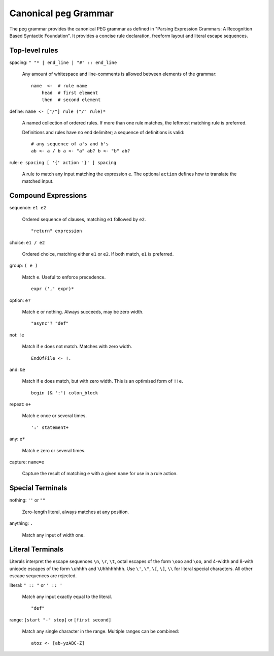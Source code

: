 Canonical ``peg`` Grammar
=========================

The ``peg`` grammar provides the canonical PEG grammar as defined in
"Parsing Expression Grammars: A Recognition Based Syntactic Foundation".
It provides a concise rule declaration, freeform layout and literal escape sequences.

Top-level rules
---------------

spacing: ``" "* | end_line | "#" :: end_line``

    Any amount of whitespace and line-comments is allowed
    between elements of the grammar::

        name  <-  # rule name
            head  # first element
            then  # second element

define: ``name <- ["/"] rule ("/" rule)*``

    A named collection of ordered rules.
    If more than one rule matches, the leftmost matching rule is preferred.

    Definitions and rules have no end delimiter; a sequence of definitions is valid::

        # any sequence of a's and b's
        ab <- a / b a <- "a" ab? b <- "b" ab?

rule: ``e spacing [ '{' action '}' ] spacing``

    A rule to match any input matching the expression ``e``.
    The optional ``action`` defines how to translate the matched input.

Compound Expressions
--------------------

sequence: ``e1 e2``

    Ordered sequence of clauses, matching ``e1`` followed by ``e2``.
    ::

        "return" expression

choice: ``e1 / e2``

    Ordered choice, matching either ``e1`` or ``e2``.
    If both match, ``e1`` is preferred.

group: ``( e )``

    Match ``e``. Useful to enforce precedence.
    ::

        expr (',' expr)*

option: ``e?``

    Match ``e`` or nothing. Always succeeds, may be zero width.
    ::

        "async"? "def"

not: ``!e``

    Match if ``e`` does not match. Matches with zero width.
    ::

        EndOfFile <- !.

and: ``&e``

    Match if ``e`` does match, but with zero width.
    This is an optimised form of ``!!e``.
    ::

        begin (& ':') colon_block

repeat: ``e+``

    Match ``e`` once or several times.
    ::

        ':' statement+

any: ``e*``

    Match ``e`` zero or several times.

capture: ``name=e``

    Capture the result of matching ``e`` with a given ``name`` for use in a rule action.

Special Terminals
-----------------

nothing: ``''`` or ``""``

    Zero-length literal, always matches at any position.

anything: ``.``

    Match any input of width one.

Literal Terminals
-----------------

Literals interpret the escape sequences ``\n``, ``\r``, ``\t``,
octal escapes of the form ``\ooo`` and ``\oo``,
and
4-width and 8-with unicode escapes of the form ``\uhhhh`` and ``\Uhhhhhhhh``.
Use ``\'``, ``\"``, ``\[``, ``\]``, ``\\`` for literal special characters.
All other escape sequences are rejected.

literal: ``" :: "`` or ``' :: '``

    Match any input exactly equal to the literal.
    ::

        "def"

range: ``[start "-" stop]`` or ``[first second]``

    Match any single character in the range. Multiple ranges can be combined::

        atoz <- [ab-yzABC-Z]
